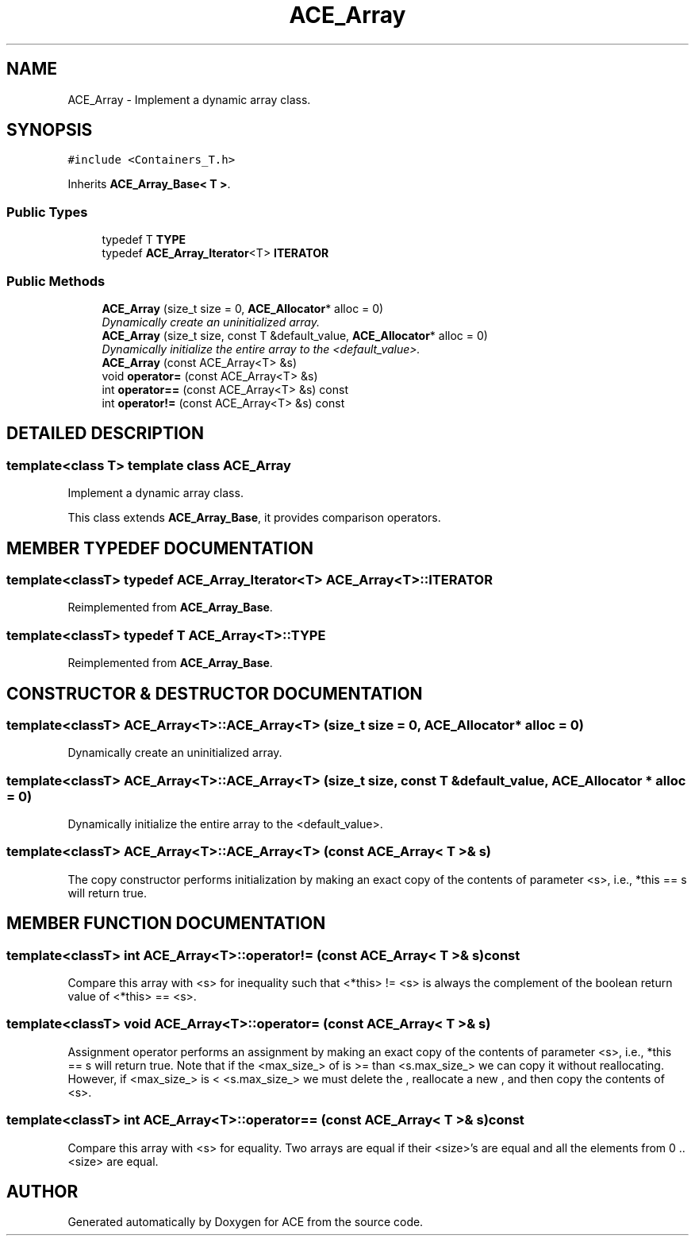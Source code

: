 .TH ACE_Array 3 "5 Oct 2001" "ACE" \" -*- nroff -*-
.ad l
.nh
.SH NAME
ACE_Array \- Implement a dynamic array class. 
.SH SYNOPSIS
.br
.PP
\fC#include <Containers_T.h>\fR
.PP
Inherits \fBACE_Array_Base< T >\fR.
.PP
.SS Public Types

.in +1c
.ti -1c
.RI "typedef T \fBTYPE\fR"
.br
.ti -1c
.RI "typedef \fBACE_Array_Iterator\fR<T> \fBITERATOR\fR"
.br
.in -1c
.SS Public Methods

.in +1c
.ti -1c
.RI "\fBACE_Array\fR (size_t size = 0, \fBACE_Allocator\fR* alloc = 0)"
.br
.RI "\fIDynamically create an uninitialized array.\fR"
.ti -1c
.RI "\fBACE_Array\fR (size_t size, const T &default_value, \fBACE_Allocator\fR* alloc = 0)"
.br
.RI "\fIDynamically initialize the entire array to the <default_value>.\fR"
.ti -1c
.RI "\fBACE_Array\fR (const ACE_Array<T> &s)"
.br
.ti -1c
.RI "void \fBoperator=\fR (const ACE_Array<T> &s)"
.br
.ti -1c
.RI "int \fBoperator==\fR (const ACE_Array<T> &s) const"
.br
.ti -1c
.RI "int \fBoperator!=\fR (const ACE_Array<T> &s) const"
.br
.in -1c
.SH DETAILED DESCRIPTION
.PP 

.SS template<class T>  template class ACE_Array
Implement a dynamic array class.
.PP
.PP
 This class extends \fBACE_Array_Base\fR, it provides comparison operators. 
.PP
.SH MEMBER TYPEDEF DOCUMENTATION
.PP 
.SS template<classT> typedef \fBACE_Array_Iterator\fR<T> ACE_Array<T>::ITERATOR
.PP
Reimplemented from \fBACE_Array_Base\fR.
.SS template<classT> typedef T ACE_Array<T>::TYPE
.PP
Reimplemented from \fBACE_Array_Base\fR.
.SH CONSTRUCTOR & DESTRUCTOR DOCUMENTATION
.PP 
.SS template<classT> ACE_Array<T>::ACE_Array<T> (size_t size = 0, \fBACE_Allocator\fR * alloc = 0)
.PP
Dynamically create an uninitialized array.
.PP
.SS template<classT> ACE_Array<T>::ACE_Array<T> (size_t size, const T & default_value, \fBACE_Allocator\fR * alloc = 0)
.PP
Dynamically initialize the entire array to the <default_value>.
.PP
.SS template<classT> ACE_Array<T>::ACE_Array<T> (const ACE_Array< T >& s)
.PP
The copy constructor performs initialization by making an exact copy of the contents of parameter <s>, i.e., *this == s will return true. 
.SH MEMBER FUNCTION DOCUMENTATION
.PP 
.SS template<classT> int ACE_Array<T>::operator!= (const ACE_Array< T >& s) const
.PP
Compare this array with <s> for inequality such that <*this> != <s> is always the complement of the boolean return value of <*this> == <s>. 
.SS template<classT> void ACE_Array<T>::operator= (const ACE_Array< T >& s)
.PP
Assignment operator performs an assignment by making an exact copy of the contents of parameter <s>, i.e., *this == s will return true. Note that if the <max_size_> of  is >= than <s.max_size_> we can copy it without reallocating. However, if <max_size_> is < <s.max_size_> we must delete the , reallocate a new , and then copy the contents of <s>. 
.SS template<classT> int ACE_Array<T>::operator== (const ACE_Array< T >& s) const
.PP
Compare this array with <s> for equality. Two arrays are equal if their <size>'s are equal and all the elements from 0 .. <size> are equal. 

.SH AUTHOR
.PP 
Generated automatically by Doxygen for ACE from the source code.
